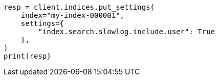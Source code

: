 // This file is autogenerated, DO NOT EDIT
// index-modules/slowlog.asciidoc:66

[source, python]
----
resp = client.indices.put_settings(
    index="my-index-000001",
    settings={
        "index.search.slowlog.include.user": True
    },
)
print(resp)
----
